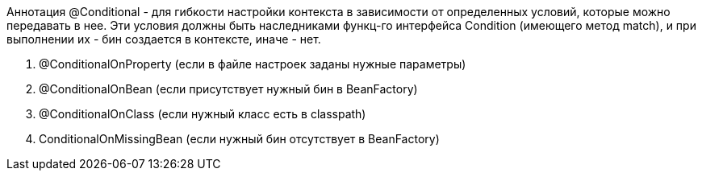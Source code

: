 Аннотация @Conditional - для гибкости настройки контекста в зависимости
от определенных условий, которые можно передавать в нее.
Эти условия должны быть наследниками функц-го интерфейса Condition (имеющего метод match),
и при выполнении их - бин создается в контексте, иначе - нет.

. @ConditionalOnProperty (если в файле настроек заданы нужные параметры)
. @ConditionalOnBean (если присутствует нужный бин в BeanFactory)
. @ConditionalOnClass (если нужный класс есть в classpath)
. ConditionalOnMissingBean (если нужный бин отсутствует в BeanFactory)